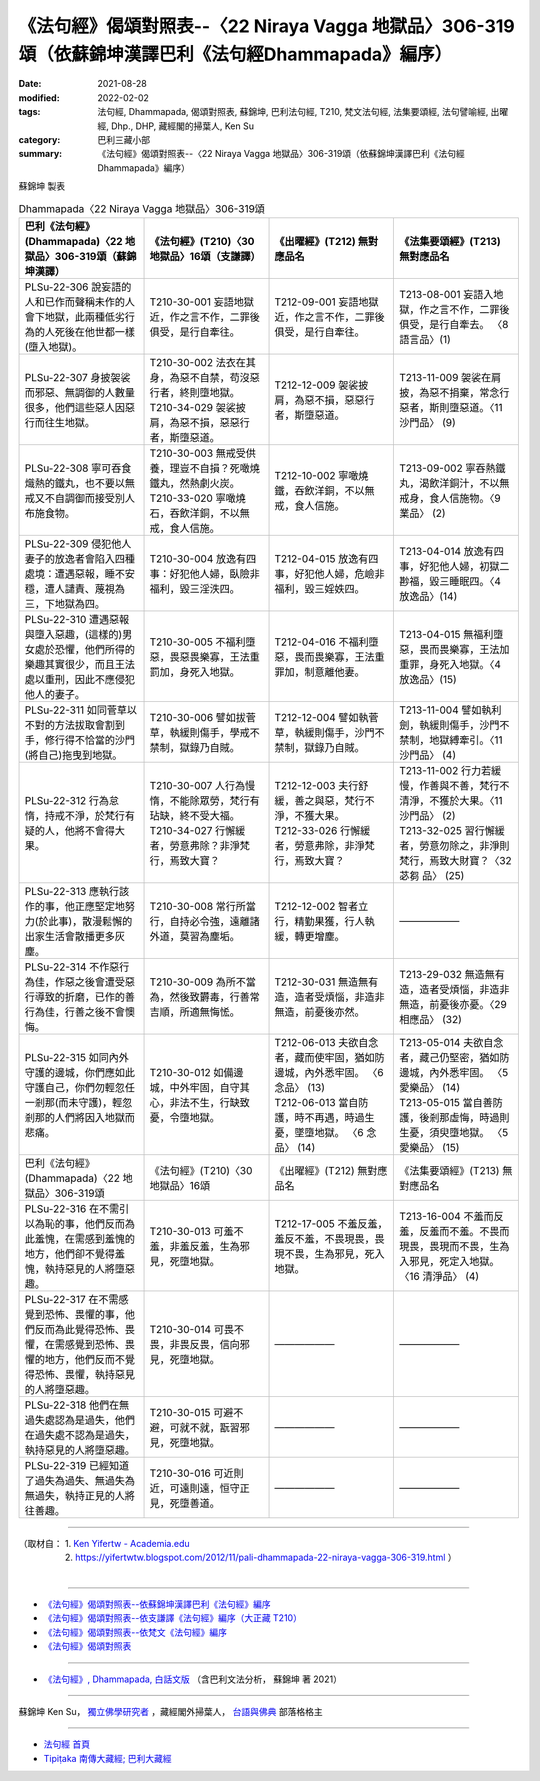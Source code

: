========================================================================================================
《法句經》偈頌對照表--〈22 Niraya Vagga 地獄品〉306-319頌（依蘇錦坤漢譯巴利《法句經Dhammapada》編序）
========================================================================================================

:date: 2021-08-28
:modified: 2022-02-02
:tags: 法句經, Dhammapada, 偈頌對照表, 蘇錦坤, 巴利法句經, T210, 梵文法句經, 法集要頌經, 法句譬喻經, 出曜經, Dhp., DHP, 藏經閣的掃葉人, Ken Su
:category: 巴利三藏小部
:summary: 《法句經》偈頌對照表--〈22 Niraya Vagga 地獄品〉306-319頌（依蘇錦坤漢譯巴利《法句經Dhammapada》編序）


蘇錦坤 製表

.. list-table:: Dhammapada〈22 Niraya Vagga 地獄品〉306-319頌
   :widths: 25 25 25 25
   :header-rows: 1
   :class: remove-gatha-number

   * - 巴利《法句經》(Dhammapada)〈22 地獄品〉306-319頌（蘇錦坤漢譯）
     - 《法句經》(T210)〈30 地獄品〉16頌（支謙譯）
     - 《出曜經》(T212) 無對應品名
     - 《法集要頌經》(T213) 無對應品名

   * - PLSu-22-306 說妄語的人和已作而聲稱未作的人會下地獄，此兩種低劣行為的人死後在他世都一樣(墮入地獄)。
     - T210-30-001 妄語地獄近，作之言不作，二罪後俱受，是行自牽往。
     - T212-09-001 妄語地獄近，作之言不作，二罪後俱受，是行自牽往。
     - T213-08-001 妄語入地獄，作之言不作，二罪後俱受，是行自牽去。 〈8 語言品〉(1)

   * - PLSu-22-307 身披袈裟而邪惡、無調御的人數量很多，他們這些惡人因惡行而往生地獄。
     - | T210-30-002 法衣在其身，為惡不自禁，苟沒惡行者，終則墮地獄。
       | T210-34-029 袈裟披肩，為惡不損，惡惡行者，斯墮惡道。
     - T212-12-009 袈裟披肩，為惡不損，惡惡行者，斯墮惡道。
     - T213-11-009 袈裟在肩披，為惡不捐棄，常念行惡者，斯則墮惡道。〈11 沙門品〉 (9)

   * - PLSu-22-308 寧可吞食熾熱的鐵丸，也不要以無戒又不自調御而接受別人布施食物。
     - | T210-30-003 無戒受供養，理豈不自損？死噉燒鐵丸，然熱劇火炭。
       | T210-33-020 寧噉燒石，吞飲洋銅，不以無戒，食人信施。
     - T212-10-002 寧噉燒鐵，吞飲洋銅，不以無戒，食人信施。
     - T213-09-002 寧吞熱鐵丸，渴飲洋銅汁，不以無戒身，食人信施物。〈9 業品〉 (2)

   * - PLSu-22-309 侵犯他人妻子的放逸者會陷入四種處境：遭遇惡報，睡不安穩，遭人譴責、蔑視為三，下地獄為四。
     - T210-30-004 放逸有四事：好犯他人婦，臥險非福利，毀三淫泆四。
     - T212-04-015 放逸有四事，好犯他人婦，危嶮非福利，毀三婬妷四。
     - T213-04-014 放逸有四事，好犯他人婦，初獄二尠福，毀三睡眠四。〈4 放逸品〉(14)

   * - PLSu-22-310 遭遇惡報與墮入惡趣，(這樣的)男女處於恐懼，他們所得的樂趣其實很少，而且王法處以重刑，因此不應侵犯他人的妻子。
     - T210-30-005 不福利墮惡，畏惡畏樂寡，王法重罰加，身死入地獄。
     - T212-04-016 不福利墮惡，畏而畏樂寡，王法重罪加，制意離他妻。
     - T213-04-015 無福利墮惡，畏而畏樂寡，王法加重罪，身死入地獄。〈4 放逸品〉(15)

   * - PLSu-22-311 如同菅草以不對的方法拔取會割到手，修行得不恰當的沙門(將自己)拖曳到地獄。
     - T210-30-006 譬如拔菅草，執緩則傷手，學戒不禁制，獄錄乃自賊。
     - T212-12-004 譬如執菅草，執緩則傷手，沙門不禁制，獄錄乃自賊。
     - T213-11-004 譬如執利劍，執緩則傷手，沙門不禁制，地獄縛牽引。〈11 沙門品〉 (4)

   * - PLSu-22-312 行為怠惰，持戒不淨，於梵行有疑的人，他將不會得大果。
     - | T210-30-007 人行為慢惰，不能除眾勞，梵行有玷缺，終不受大福。
       | T210-34-027 行懈緩者，勞意弗除？非淨梵行，焉致大寶？
     - | T212-12-003 夫行舒緩，善之與惡，梵行不淨，不獲大果。
       | T212-33-026 行懈緩者，勞意弗除，非淨梵行，焉致大寶？
     - | T213-11-002 行力若緩慢，作善與不善，梵行不清淨，不獲於大果。〈11 沙門品〉 (2)
       | T213-32-025 習行懈緩者，勞意勿除之，非淨則梵行，焉致大財寶？〈32 苾芻 品〉 (25)

   * - PLSu-22-313 應執行該作的事，他正應堅定地努力(於此事)，散漫鬆懈的出家生活會散播更多灰塵。
     - T210-30-008 常行所當行，自持必令強，遠離諸外道，莫習為塵垢。
     - T212-12-002 智者立行，精勤果獲，行人執緩，轉更增塵。
     - ——————

   * - PLSu-22-314 不作惡行為佳，作惡之後會遭受惡行導致的折磨，已作的善行為佳，行善之後不會懊悔。
     - T210-30-009 為所不當為，然後致欝毒，行善常吉順，所適無悔恡。
     - T212-30-031 無造無有造，造者受煩惱，非造非無造，前憂後亦然。
     - T213-29-032 無造無有造，造者受煩惱，非造非無造，前憂後亦憂。〈29 相應品〉 (32)

   * - PLSu-22-315 如同內外守護的邊城，你們應如此守護自己，你們勿輕忽任一剎那(而未守護)，輕忽剎那的人們將因入地獄而悲痛。
     - T210-30-012 如備邊城，中外牢固，自守其心，非法不生，行缺致憂，令墮地獄。
     - | T212-06-013 夫欲自念者，藏而使牢固，猶如防邊城，內外悉牢固。 〈6 念品〉 (13)
       | T212-06-013 當自防護，時不再遇，時過生憂，墜墮地獄。 〈6 念品〉 (14)
     - | T213-05-014 夫欲自念者，藏己仍堅密，猶如防邊城，內外悉牢固。  〈5 愛樂品〉 (14) 
       | T213-05-015 當自善防護，後剎那虛悔，時過則生憂，須臾墮地獄。  〈5 愛樂品〉 (15)

   * - 巴利《法句經》(Dhammapada)〈22 地獄品〉306-319頌
     - 《法句經》(T210)〈30 地獄品〉16頌
     - 《出曜經》(T212) 無對應品名
     - 《法集要頌經》(T213) 無對應品名

   * - PLSu-22-316 在不需引以為恥的事，他們反而為此羞愧，在需感到羞愧的地方，他們卻不覺得羞愧，執持惡見的人將墮惡趣。
     - T210-30-013 可羞不羞，非羞反羞，生為邪見，死墮地獄。
     - T212-17-005 不羞反羞，羞反不羞，不畏現畏，畏現不畏，生為邪見，死入地獄。
     - T213-16-004 不羞而反羞，反羞而不羞。不畏而現畏，畏現而不畏，生為入邪見，死定入地獄。〈16 清淨品〉 (4)

   * - PLSu-22-317 在不需感覺到恐怖、畏懼的事，他們反而為此覺得恐怖、畏懼，在需感覺到恐怖、畏懼的地方，他們反而不覺得恐怖、畏懼，執持惡見的人將墮惡趣。
     - T210-30-014 可畏不畏，非畏反畏，信向邪見，死墮地獄。
     - ——————
     - ——————

   * - PLSu-22-318 他們在無過失處認為是過失，他們在過失處不認為是過失，執持惡見的人將墮惡趣。
     - T210-30-015 可避不避，可就不就，翫習邪見，死墮地獄。
     - ——————
     - ——————

   * - PLSu-22-319 已經知道了過失為過失、無過失為無過失，執持正見的人將往善趣。
     - T210-30-016 可近則近，可遠則遠，恒守正見，死墮善道。
     - ——————
     - ——————

------

| （取材自： 1. `Ken Yifertw - Academia.edu <https://www.academia.edu/31570513/%E5%B7%B4%E5%88%A9_%E6%B3%95%E5%8F%A5%E7%B6%93_22_%E5%9C%B0%E7%8D%84%E5%93%81_%E5%B0%8D%E7%85%A7%E8%A1%A8_v_6>`__
| 　　　　　 2. https://yifertwtw.blogspot.com/2012/11/pali-dhammapada-22-niraya-vagga-306-319.html ）
| 

------

- `《法句經》偈頌對照表--依蘇錦坤漢譯巴利《法句經》編序 <{filename}dhp-correspondence-tables-pali%zh.rst>`_
- `《法句經》偈頌對照表--依支謙譯《法句經》編序（大正藏 T210） <{filename}dhp-correspondence-tables-t210%zh.rst>`_
- `《法句經》偈頌對照表--依梵文《法句經》編序 <{filename}dhp-correspondence-tables-sanskrit%zh.rst>`_
- `《法句經》偈頌對照表 <{filename}dhp-correspondence-tables%zh.rst>`_

------

- `《法句經》, Dhammapada, 白話文版 <{filename}../dhp-Ken-Yifertw-Su/dhp-Ken-Y-Su%zh.rst>`_ （含巴利文法分析， 蘇錦坤 著 2021）

~~~~~~~~~~~~~~~~~~~~~~~~~~~~~~~~~~

蘇錦坤 Ken Su， `獨立佛學研究者 <https://independent.academia.edu/KenYifertw>`_ ，藏經閣外掃葉人， `台語與佛典 <http://yifertw.blogspot.com/>`_ 部落格格主

------

- `法句經 首頁 <{filename}../dhp%zh.rst>`__

- `Tipiṭaka 南傳大藏經; 巴利大藏經 <{filename}/articles/tipitaka/tipitaka%zh.rst>`__

..
  2022-02-02 rev. remove-gatha-number (add:  :class: remove-gatha-number)
  12-18 post; 12-16 rev. completed from the chapter 1 to the end (the chapter 26)
  2021-08-28 create rst